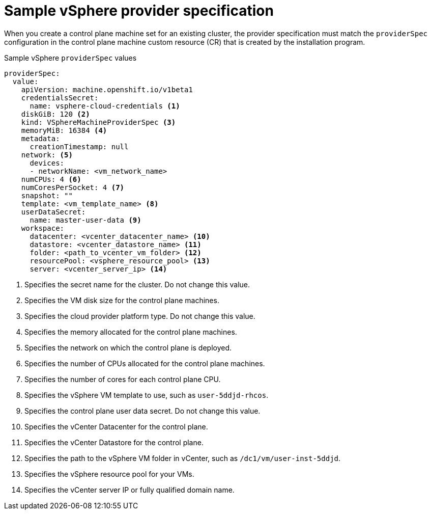 // Module included in the following assemblies:
//
// * machine_management/cpmso-configuration.adoc

:_content-type: REFERENCE
[id="cpmso-yaml-provider-spec-vsphere_{context}"]
= Sample vSphere provider specification

When you create a control plane machine set for an existing cluster, the provider specification must match the `providerSpec` configuration in the control plane machine custom resource (CR) that is created by the installation program.

.Sample vSphere `providerSpec` values
[source,yaml]
----
providerSpec:
  value:
    apiVersion: machine.openshift.io/v1beta1
    credentialsSecret:
      name: vsphere-cloud-credentials <1>
    diskGiB: 120 <2>
    kind: VSphereMachineProviderSpec <3>
    memoryMiB: 16384 <4>
    metadata:
      creationTimestamp: null
    network: <5>
      devices:
      - networkName: <vm_network_name>
    numCPUs: 4 <6>
    numCoresPerSocket: 4 <7>
    snapshot: ""
    template: <vm_template_name> <8>
    userDataSecret:
      name: master-user-data <9>
    workspace:
      datacenter: <vcenter_datacenter_name> <10>
      datastore: <vcenter_datastore_name> <11>
      folder: <path_to_vcenter_vm_folder> <12>
      resourcePool: <vsphere_resource_pool> <13>
      server: <vcenter_server_ip> <14>
----
<1> Specifies the secret name for the cluster. Do not change this value.
<2> Specifies the VM disk size for the control plane machines.
<3> Specifies the cloud provider platform type. Do not change this value.
<4> Specifies the memory allocated for the control plane machines.
<5> Specifies the network on which the control plane is deployed.
<6> Specifies the number of CPUs allocated for the control plane machines.
<7> Specifies the number of cores for each control plane CPU.
<8> Specifies the vSphere VM template to use, such as `user-5ddjd-rhcos`.
<9> Specifies the control plane user data secret. Do not change this value.
<10> Specifies the vCenter Datacenter for the control plane.
<11> Specifies the vCenter Datastore for the control plane.
<12> Specifies the path to the vSphere VM folder in vCenter, such as `/dc1/vm/user-inst-5ddjd`.
<13> Specifies the vSphere resource pool for your VMs.
<14> Specifies the vCenter server IP or fully qualified domain name.
